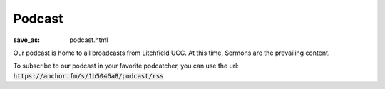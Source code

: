 Podcast
=======

:save_as: podcast.html

Our podcast is home to all broadcasts from Litchfield UCC. At this time, Sermons are the prevailing content.

.. raw:: html

  <iframe src="https://anchor.fm/litchfield-ucc/embed" height="102px" width="100%" frameborder="0" scrolling="no"></iframe>


To subscribe to our podcast in your favorite podcatcher, you can use the url: :code:`https://anchor.fm/s/1b5046a8/podcast/rss`
